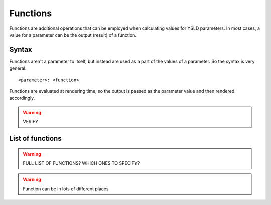 .. _cartography.ysld.reference.functions:

Functions
=========

Functions are additional operations that can be employed when calculating values for YSLD parameters. In most cases, a value for a parameter can be the output (result) of a function.

Syntax
------

Functions aren't a parameter to itself, but instead are used as a part of the values of a parameter. So the syntax is very general::

  <parameter>: <function>


Functions are evaluated at rendering time, so the output is passed as the parameter value and then rendered accordingly.

.. warning:: VERIFY

List of functions
-----------------

.. warning:: FULL LIST OF FUNCTIONS? WHICH ONES TO SPECIFY?





.. warning:: Function can be in lots of different places